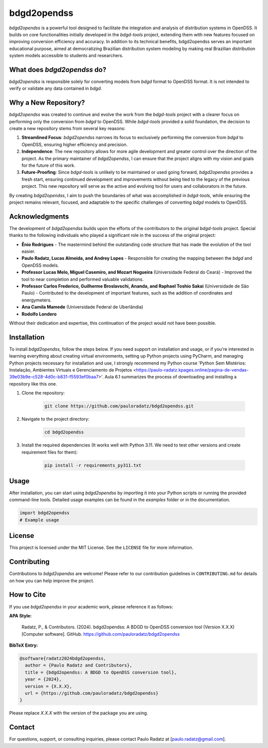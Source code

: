 bdgd2opendss
============

`bdgd2opendss` is a powerful tool designed to facilitate the integration and analysis of distribution systems in OpenDSS. It builds on core functionalities initially developed in the `bdgd-tools` project, extending them with new features focused on improving conversion efficiency and accuracy. In addition to its technical benefits, bdgd2opendss serves an important educational purpose, aimed at democratizing Brazilian distribution system modeling by making real Brazilian distribution system models accessible to students and researchers.

What does `bdgd2opendss` do?
----------------------------

`bdgd2opendss` is responsible solely for converting models from `bdgd` format to OpenDSS format. It is not intended to verify or validate any data contained in `bdgd`.

Why a New Repository?
---------------------

`bdgd2opendss` was created to continue and evolve the work from the `bdgd-tools` project with a clearer focus on performing only the conversion from `bdgd` to OpenDSS. While `bdgd-tools` provided a solid foundation, the decision to create a new repository stems from several key reasons:

1. **Streamlined Focus**: `bdgd2opendss` narrows its focus to exclusively performing the conversion from `bdgd` to OpenDSS, ensuring higher efficiency and precision.
2. **Independence**: The new repository allows for more agile development and greater control over the direction of the project. As the primary maintainer of `bdgd2opendss`, I can ensure that the project aligns with my vision and goals for the future of this work.
3. **Future-Proofing**: Since `bdgd-tools` is unlikely to be maintained or used going forward, `bdgd2opendss` provides a fresh start, ensuring continued development and improvements without being tied to the legacy of the previous project. This new repository will serve as the active and evolving tool for users and collaborators in the future.

By creating `bdgd2opendss`, I aim to push the boundaries of what was accomplished in `bdgd-tools`, while ensuring the project remains relevant, focused, and adaptable to the specific challenges of converting `bdgd` models to OpenDSS.

Acknowledgments
---------------

The development of `bdgd2opendss` builds upon the efforts of the contributors to the original `bdgd-tools` project. Special thanks to the following individuals who played a significant role in the success of the original project:

- **Ênio Rodrigues** - The mastermind behind the outstanding code structure that has made the evolution of the tool easier.
- **Paulo Radatz, Lucas Almeida, and Andrey Lopes** - Responsible for creating the mapping between the `bdgd` and OpenDSS models.
- **Professor Lucas Melo, Miguel Casemiro, and Mozart Nogueira** (Universidade Federal do Ceará) - Improved the tool to near completion and performed valuable validations.
- **Professor Carlos Frederico, Guilherme Broslavschi, Ananda, and Raphael Toshio Sakai** (Universidade de São Paulo) - Contributed to the development of important features, such as the addition of coordinates and energymeters.
- **Ana Camila Mamede** (Universidade Federal de Uberlândia)
- **Rodolfo Londero**

Without their dedication and expertise, this continuation of the project would not have been possible.

Installation
------------

To install `bdgd2opendss`, follow the steps below. If you need support on installation and usage, or if you're interested in learning everything about creating virtual environments, setting up Python projects using PyCharm, and managing Python projects necessary for installation and use, I strongly recommend my Python course 'Python Sem Mistérios: Instalação, Ambientes Virtuais e Gerenciamento de Projetos <https://paulo-radatz.kpages.online/pagina-de-vendas-39e03b9e-c528-4d0c-b831-f5593ef0baa7>'. Aula 6.1 summarizes the process of downloading and installing a repository like this one.

1. Clone the repository:

    .. code-block:: bash

        git clone https://github.com/pauloradatz/bdgd2opendss.git

2. Navigate to the project directory:

    .. code-block:: bash

        cd bdgd2opendss

3. Install the required dependencies (It works well with Python 3.11. We need to test other versions and create requirement files for them):

    .. code-block:: bash

        pip install -r requirements_py311.txt

Usage
-----

After installation, you can start using `bdgd2opendss` by importing it into your Python scripts or running the provided command-line tools. Detailed usage examples can be found in the `examples` folder or in the documentation.

.. code-block:: python

    import bdgd2opendss
    # Example usage

License
-------

This project is licensed under the MIT License. See the ``LICENSE`` file for more information.

Contributing
------------

Contributions to `bdgd2opendss` are welcome! Please refer to our contribution guidelines in ``CONTRIBUTING.md`` for details on how you can help improve the project.

How to Cite
-----------

If you use `bdgd2opendss` in your academic work, please reference it as follows:

**APA Style:**

    Radatz, P., & Contributors. (2024). bdgd2opendss: A BDGD to OpenDSS conversion tool (Version X.X.X) [Computer software]. GitHub. https://github.com/pauloradatz/bdgd2opendss

**BibTeX Entry:**

.. code-block:: bibtex

    @software{radatz2024bdgd2opendss,
      author = {Paulo Radatz and Contributors},
      title = {bdgd2opendss: A BDGD to OpenDSS conversion tool},
      year = {2024},
      version = {X.X.X},
      url = {https://github.com/pauloradatz/bdgd2opendss}
    }

Please replace `X.X.X` with the version of the package you are using.

Contact
-------

For questions, support, or consulting inquiries, please contact Paulo Radatz at [paulo.radatz@gmail.com].
